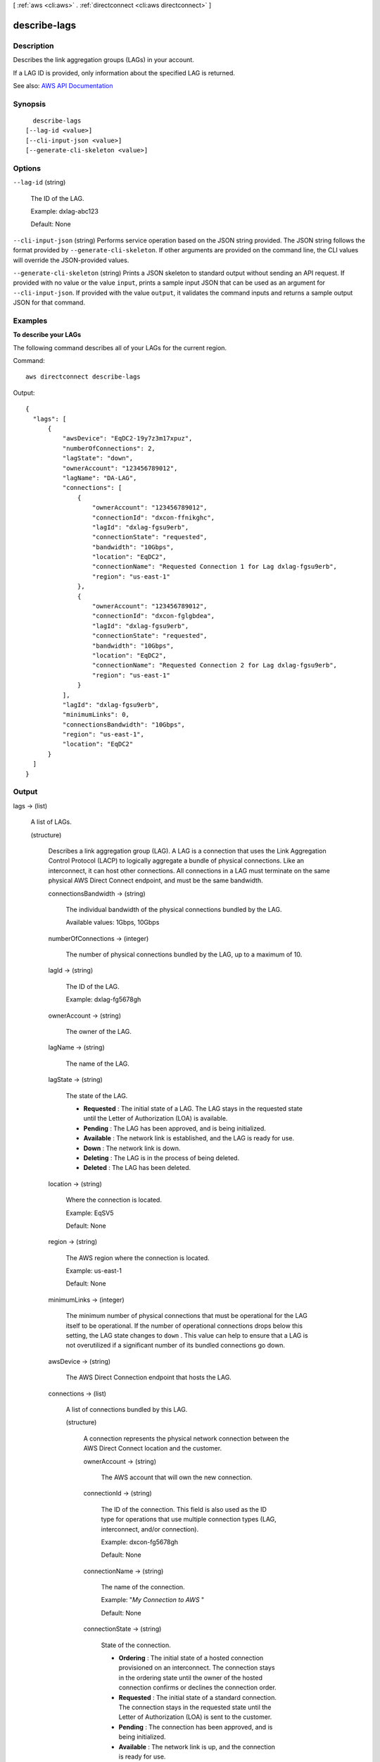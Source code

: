 [ :ref:`aws <cli:aws>` . :ref:`directconnect <cli:aws directconnect>` ]

.. _cli:aws directconnect describe-lags:


*************
describe-lags
*************



===========
Description
===========



Describes the link aggregation groups (LAGs) in your account. 

 

If a LAG ID is provided, only information about the specified LAG is returned.



See also: `AWS API Documentation <https://docs.aws.amazon.com/goto/WebAPI/directconnect-2012-10-25/DescribeLags>`_


========
Synopsis
========

::

    describe-lags
  [--lag-id <value>]
  [--cli-input-json <value>]
  [--generate-cli-skeleton <value>]




=======
Options
=======

``--lag-id`` (string)


  The ID of the LAG.

   

  Example: dxlag-abc123

   

  Default: None

  

``--cli-input-json`` (string)
Performs service operation based on the JSON string provided. The JSON string follows the format provided by ``--generate-cli-skeleton``. If other arguments are provided on the command line, the CLI values will override the JSON-provided values.

``--generate-cli-skeleton`` (string)
Prints a JSON skeleton to standard output without sending an API request. If provided with no value or the value ``input``, prints a sample input JSON that can be used as an argument for ``--cli-input-json``. If provided with the value ``output``, it validates the command inputs and returns a sample output JSON for that command.



========
Examples
========

**To describe your LAGs**

The following command describes all of your LAGs for the current region.

Command::

  aws directconnect describe-lags

Output::

  {
    "lags": [
        {
            "awsDevice": "EqDC2-19y7z3m17xpuz", 
            "numberOfConnections": 2, 
            "lagState": "down", 
            "ownerAccount": "123456789012", 
            "lagName": "DA-LAG", 
            "connections": [
                {
                    "ownerAccount": "123456789012", 
                    "connectionId": "dxcon-ffnikghc", 
                    "lagId": "dxlag-fgsu9erb", 
                    "connectionState": "requested", 
                    "bandwidth": "10Gbps", 
                    "location": "EqDC2", 
                    "connectionName": "Requested Connection 1 for Lag dxlag-fgsu9erb", 
                    "region": "us-east-1"
                }, 
                {
                    "ownerAccount": "123456789012", 
                    "connectionId": "dxcon-fglgbdea", 
                    "lagId": "dxlag-fgsu9erb", 
                    "connectionState": "requested", 
                    "bandwidth": "10Gbps", 
                    "location": "EqDC2", 
                    "connectionName": "Requested Connection 2 for Lag dxlag-fgsu9erb", 
                    "region": "us-east-1"
                }
            ], 
            "lagId": "dxlag-fgsu9erb", 
            "minimumLinks": 0, 
            "connectionsBandwidth": "10Gbps", 
            "region": "us-east-1", 
            "location": "EqDC2"
        }
    ]
  }

======
Output
======

lags -> (list)

  

  A list of LAGs.

  

  (structure)

    

    Describes a link aggregation group (LAG). A LAG is a connection that uses the Link Aggregation Control Protocol (LACP) to logically aggregate a bundle of physical connections. Like an interconnect, it can host other connections. All connections in a LAG must terminate on the same physical AWS Direct Connect endpoint, and must be the same bandwidth.

    

    connectionsBandwidth -> (string)

      

      The individual bandwidth of the physical connections bundled by the LAG.

       

      Available values: 1Gbps, 10Gbps

      

      

    numberOfConnections -> (integer)

      

      The number of physical connections bundled by the LAG, up to a maximum of 10.

      

      

    lagId -> (string)

      

      The ID of the LAG.

       

      Example: dxlag-fg5678gh

      

      

    ownerAccount -> (string)

      

      The owner of the LAG.

      

      

    lagName -> (string)

      

      The name of the LAG.

      

      

    lagState -> (string)

      

      The state of the LAG.

       

       
      * **Requested** : The initial state of a LAG. The LAG stays in the requested state until the Letter of Authorization (LOA) is available. 
       
      * **Pending** : The LAG has been approved, and is being initialized. 
       
      * **Available** : The network link is established, and the LAG is ready for use. 
       
      * **Down** : The network link is down. 
       
      * **Deleting** : The LAG is in the process of being deleted. 
       
      * **Deleted** : The LAG has been deleted. 
       

      

      

    location -> (string)

      

      Where the connection is located.

       

      Example: EqSV5

       

      Default: None

      

      

    region -> (string)

      

      The AWS region where the connection is located.

       

      Example: us-east-1

       

      Default: None

      

      

    minimumLinks -> (integer)

      

      The minimum number of physical connections that must be operational for the LAG itself to be operational. If the number of operational connections drops below this setting, the LAG state changes to ``down`` . This value can help to ensure that a LAG is not overutilized if a significant number of its bundled connections go down.

      

      

    awsDevice -> (string)

      

      The AWS Direct Connection endpoint that hosts the LAG.

      

      

    connections -> (list)

      

      A list of connections bundled by this LAG.

      

      (structure)

        

        A connection represents the physical network connection between the AWS Direct Connect location and the customer.

        

        ownerAccount -> (string)

          

          The AWS account that will own the new connection.

          

          

        connectionId -> (string)

          

          The ID of the connection. This field is also used as the ID type for operations that use multiple connection types (LAG, interconnect, and/or connection).

           

          Example: dxcon-fg5678gh

           

          Default: None

          

          

        connectionName -> (string)

          

          The name of the connection.

           

          Example: "*My Connection to AWS* "

           

          Default: None

          

          

        connectionState -> (string)

          

          State of the connection.

           

           
          * **Ordering** : The initial state of a hosted connection provisioned on an interconnect. The connection stays in the ordering state until the owner of the hosted connection confirms or declines the connection order. 
           
          * **Requested** : The initial state of a standard connection. The connection stays in the requested state until the Letter of Authorization (LOA) is sent to the customer. 
           
          * **Pending** : The connection has been approved, and is being initialized. 
           
          * **Available** : The network link is up, and the connection is ready for use. 
           
          * **Down** : The network link is down. 
           
          * **Deleting** : The connection is in the process of being deleted. 
           
          * **Deleted** : The connection has been deleted. 
           
          * **Rejected** : A hosted connection in the 'Ordering' state will enter the 'Rejected' state if it is deleted by the end customer. 
           

          

          

        region -> (string)

          

          The AWS region where the connection is located.

           

          Example: us-east-1

           

          Default: None

          

          

        location -> (string)

          

          Where the connection is located.

           

          Example: EqSV5

           

          Default: None

          

          

        bandwidth -> (string)

          

          Bandwidth of the connection.

           

          Example: 1Gbps (for regular connections), or 500Mbps (for hosted connections)

           

          Default: None

          

          

        vlan -> (integer)

          

          The VLAN ID.

           

          Example: 101

          

          

        partnerName -> (string)

          

          The name of the AWS Direct Connect service provider associated with the connection.

          

          

        loaIssueTime -> (timestamp)

          

          The time of the most recent call to  describe-loa for this connection.

          

          

        lagId -> (string)

          

          The ID of the LAG.

           

          Example: dxlag-fg5678gh

          

          

        awsDevice -> (string)

          

          The Direct Connection endpoint which the physical connection terminates on.

          

          

        

      

    allowsHostedConnections -> (boolean)

      

      Indicates whether the LAG can host other connections.

       

      .. note::

         

        This is intended for use by AWS Direct Connect partners only.

         

      

      

    

  

